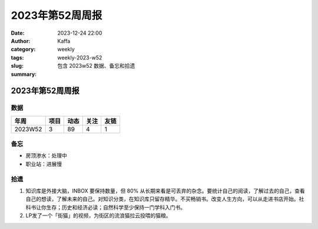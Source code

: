 2023年第52周周报
##################################################

:date: 2023-12-24 22:00
:author: Kaffa
:category: weekly
:tags:
:slug: weekly-2023-w52
:summary: 包含 2023w52 数据、备忘和拾遗


2023年第52周周报
======================

数据
------

========== ========== ========== ========== ==========
年周        项目       动态       关注       友链
========== ========== ========== ========== ==========
2023W52    3          89         4          1
========== ========== ========== ========== ==========


备忘
------
* 房顶渗水：处理中
* 职业站：进展慢

拾遗
------

1. 知识库是外接大脑，INBOX 要保持数量，但 80% 从长期来看是可丢弃的杂念。要统计自己的阅读，了解过去的自己，查看自己的想读，了解未来的自己。对知识分类，在知识库只留存精华。不买畅销书。改变人生方向，可以从走进书店开始。社科书让你生存；历史和经济必读；自然科学至少保持一门学科入门书。

2. LP发了一个「街猫」的视频，为街区的流浪猫拉云投喂的猫粮。


